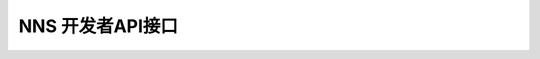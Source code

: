 NNS 开发者API接口
=================
+------------+-------------------------+-------------------------------+--------------------------------------------------------------------------------------+
| 工程名称    |         接口名称          | 接口功能                       | 业务逻辑                                                                             |
+------------+-------------------------+-------------------------------+--------------------------------------------------------------------------------------+
| blockAPI   | getblockcount           | 获取块数量                      | 1.查询mongodb，获取已入库块数量                                                      |
+            +-------------------------+-------------------------------+--------------------------------------------------------------------------------------+
|            | invokescript            | 试运行合约（调用）               | 1.以输入的合约调用脚本调用脚本调用后端cli,invokescript方法并返回                    |
+            +-------------------------+-------------------------------+--------------------------------------------------------------------------------------+
|            |  sendrawtransaction     | 发送交易                       | 1.以输入的签名后脚本调用cli sendrawtransaction方法                                  |
+            +                         +                               +--------------------------------------------------------------------------------------+
|            |                         |                               | 2.如果成功，调用用thinsdk,ThinNeo.Transaction.Deserialize().GetHash()获取txid并返回 |
+------------+-------------------------+-------------------------------+--------------------------------------------------------------------------------------+
| ,walletapi | getbidlistbyaddress     | 根据地址查询竞拍域名列表          | 1.,查询获取地址参与竞拍的域名                                                       |
+            +                         +                               +--------------------------------------------------------------------------------------+
|            |                         |                               | 2.,根据域名查询最近一次开拍的数据记录                                               |
+            +                         +                               +--------------------------------------------------------------------------------------+
|            |                         |                               | 3.,筛选出每个域名的当前状态                                                         |
+            +                         +                               +--------------------------------------------------------------------------------------+
|            |                         |                               | 4.,计算每个域名的竞拍状态/已过时间等信息                                            |
+            +                         +                               +--------------------------------------------------------------------------------------+
|            |                         |                               | 5.,获取返回列表中结束域名的owner                                                    |
+            +-------------------------+-------------------------------+--------------------------------------------------------------------------------------+
|            | getbiddetailbydomain    | 根据地址查询竞拍详情             | 1.,查询域名竞拍历史                                                                 |
+            +                         +                               +--------------------------------------------------------------------------------------+
|            |                         |                               | 2.,筛选出域名最近一次开拍的数据记录                                                 |
+            +                         +                               +--------------------------------------------------------------------------------------+
|            |                         |                               | 3.,累加每个阶段各个出价人的出价总和                                                 |
+            +-------------------------+-------------------------------+--------------------------------------------------------------------------------------+
|            | getdomainstate          | 根据地址和场景id查询域名状态      | 1.,查询域名竞拍详情                                                                 |
+            +                         +                               +--------------------------------------------------------------------------------------+
|            |                         |                               | 2.,获取最大出价人记录                                                               |
+            +                         +                               +--------------------------------------------------------------------------------------+
|            |                         |                               | ,3.,计算当前时刻自己出价                                                             |
+            +-------------------------+-------------------------------+--------------------------------------------------------------------------------------+
|            | getbonushistbyaddress   | 获取指定地址的分红历史            | 1.,查询分红通知表中from或to等于该地的记录                                           |
+            +                         +                               +--------------------------------------------------------------------------------------+
|            |                         |                               | 2.,筛选所需字段直接返回                                                             |
+            +-------------------------+-------------------------------+--------------------------------------------------------------------------------------+
|            | rechargeandtransfer     | 合并发送交易                    | 1.,根据传递过来的txhex1和txhex2顺序发送至核心                                       |
+            +                         +                               +--------------------------------------------------------------------------------------+
|            |                         |                               | 2.,保存两笔交易发送和入链成功与否的状态标志                                         |
+            +-------------------------+-------------------------------+--------------------------------------------------------------------------------------+
|            | getrechargeandtransfer | 查询第二笔交易是否成功           | 1.,与上一个接口相对应                                                               |
+            +                         +                               +--------------------------------------------------------------------------------------+
|            |                         |                               | 2.,通过传递第一笔交易的txid查询第二笔交易成功与否状态                               |
+            +-------------------------+-------------------------------+--------------------------------------------------------------------------------------+
|            | gettransbyaddress       | 根据地址查询交易记录             | 1.,查询获取该地址交易记录列表                                                       |
+            +                         +                               +--------------------------------------------------------------------------------------+
|            |                         |                               | 2.,直接返回列表数据                                                                 |
+            +-------------------------+-------------------------------+--------------------------------------------------------------------------------------+
|            | getdomainbyaddress      | 获取指定地址拥有的域名           | 1.,获取该地至拥有的域名列表                                                         |
+            +                         +                               +--------------------------------------------------------------------------------------+
|            |                         |                               | 2.,获取每个域名的解析映射地址和到期时间                                             |
+            +                         +                               +--------------------------------------------------------------------------------------+
|            |                         |                               | 3.,过滤掉域名过期的且被他人再次使用的域名                                           |
+            +-------------------------+-------------------------------+--------------------------------------------------------------------------------------+
|            | hastx                   | 根据交易id查询交易是否成功       | 1.,查询库中是否有该笔交易                                                           |
+            +                         +                               +--------------------------------------------------------------------------------------+
|            |                         |                               | 2.,返回true/false                                                                   |
+            +-------------------------+-------------------------------+--------------------------------------------------------------------------------------+
|            | hascontract             | 根据交易id查询合约是否成功       | 1.,查询该笔交易的内容                                                               |
+            +                         +                               +--------------------------------------------------------------------------------------+
|            |                         |                               | 2.,获取交易中包含合约信息                                                           |
+            +                         +                               +--------------------------------------------------------------------------------------+
|            |                         |                               | 3.,获取合约中displayName字段                                                        |
+            +                         +                               +--------------------------------------------------------------------------------------+
|            |                         |                               | 4.,解析displayName字段并返回该字段列表                                              |
+            +-------------------------+-------------------------------+--------------------------------------------------------------------------------------+
|            | searchdomainbyaddress   | 根据地址模糊查询竞拍域名列表       | 1.,查询获取地址参与竞拍的域名并匹配指定前缀                                         |
+            +                         +                               +--------------------------------------------------------------------------------------+
|            |                         |                               | 2.,根据域名查询最近一次开拍的数据记录                                               |
+            +                         +                               +--------------------------------------------------------------------------------------+
|            |                         |                               | 3.,筛选出每个域名的当前状态                                                         |
+            +                         +                               +--------------------------------------------------------------------------------------+
|            |                         |                               | 4.,计算每个域名的竞拍状态/已过时间等信息                                            |
+            +                         +                               +--------------------------------------------------------------------------------------+
|            |                         |                               | 5.,获取返回列表中结束域名的owner                                                    |
+------------+-------------------------+-------------------------------+--------------------------------------------------------------------------------------+
| scanapi   | getstatistics            | 获取统计信息                   | 1.,查询获取已使用域名个数                                                           |
+            +                         +                               +--------------------------------------------------------------------------------------+
|            |                         |                               | 2.,查询获取正在竞拍域名个数                                                         |
+            +                         +                               +--------------------------------------------------------------------------------------+
|            |                         |                               | 3.,奖金池和累计利息目前返回恒定值0                                                  |
+            +-------------------------+-------------------------------+--------------------------------------------------------------------------------------+
|            | getauctingdomain        | 获取正在竞拍域名                | 1.,分页查询获取状态为确定期和随机期的域名列表                                       |
+            +                         +                               +--------------------------------------------------------------------------------------+
|            |                         |                               | 2.,获取正在竞拍域名总量                                                             |
+            +                         +                               +--------------------------------------------------------------------------------------+
|            |                         |                               | 3.,筛选所需字段返回                                                                 |
+            +-------------------------+-------------------------------+--------------------------------------------------------------------------------------+
|            | getaucteddomain         | 获取最有价值域名                | 1.,分页查询状态为结束的域名列表                                                     |
+            +                         +                               +--------------------------------------------------------------------------------------+
|            |                         |                               | 2.,获取结束竞拍域名总量                                                             |
+            +                         +                               +--------------------------------------------------------------------------------------+
|            |                         |                               | 3.,筛选所需字段并按成交价倒序返回                                                   |
+            +-------------------------+-------------------------------+--------------------------------------------------------------------------------------+
|            | getdomaininfo           | 获取域名信息                    | 1.,查询获取域名当前状态信息                                                         |
+            +                         +                               +--------------------------------------------------------------------------------------+
|            |                         |                               | 2.,区分正在竞拍和已经成交的域名信息字段                                             |
+            +                         +                               +--------------------------------------------------------------------------------------+
|            |                         |                               | 3.,筛选所需字段返回                                                                 |
+            +-------------------------+-------------------------------+--------------------------------------------------------------------------------------+
|            | getbiddetailbydomain    | 获取域名竞拍详情                 | 1.,查询域名竞拍历史                                                                 |
+            +                         +                               +--------------------------------------------------------------------------------------+
|            |                         |                               | 2.,筛选出域名最近一次开拍的数据记录                                                 |
+            +                         +                               +--------------------------------------------------------------------------------------+
|            |                         |                               | 3.,累加每个阶段各个出价人的出价总和                                                 |
+            +-------------------------+-------------------------------+--------------------------------------------------------------------------------------+
|            | fuzzysearchasset        | 资产名称模糊查询                 | 1.转换包含Antshare和AntCoin字符的资产名称前缀为neo                                  |
+            +                         +                               +--------------------------------------------------------------------------------------+
|            |                         |                               | 2.根据给定资产名称分页查询前缀查询utxo资产表和nep5资产表                            |
+            +                         +                               +--------------------------------------------------------------------------------------+
|            |                         |                               | 3.,转换返回资产中含antshare和antcoin的资产名称为neo                                 |
+            +-------------------------+-------------------------------+--------------------------------------------------------------------------------------+
|            | getrankbyasset          | 获取资产排行                    | 1.,分页查询资产列表                                                                 |
+            +                         +                               +--------------------------------------------------------------------------------------+
|            |                         |                               | 2.,筛选返回所需字段                                                                 |
+            +-------------------------+-------------------------------+--------------------------------------------------------------------------------------+
|            | getrankbyassetcount     | 获取资产数量                    | 1.,查询获取资产种类数量                                                             |
+------------+-------------------------+-------------------------------+--------------------------------------------------------------------------------------+